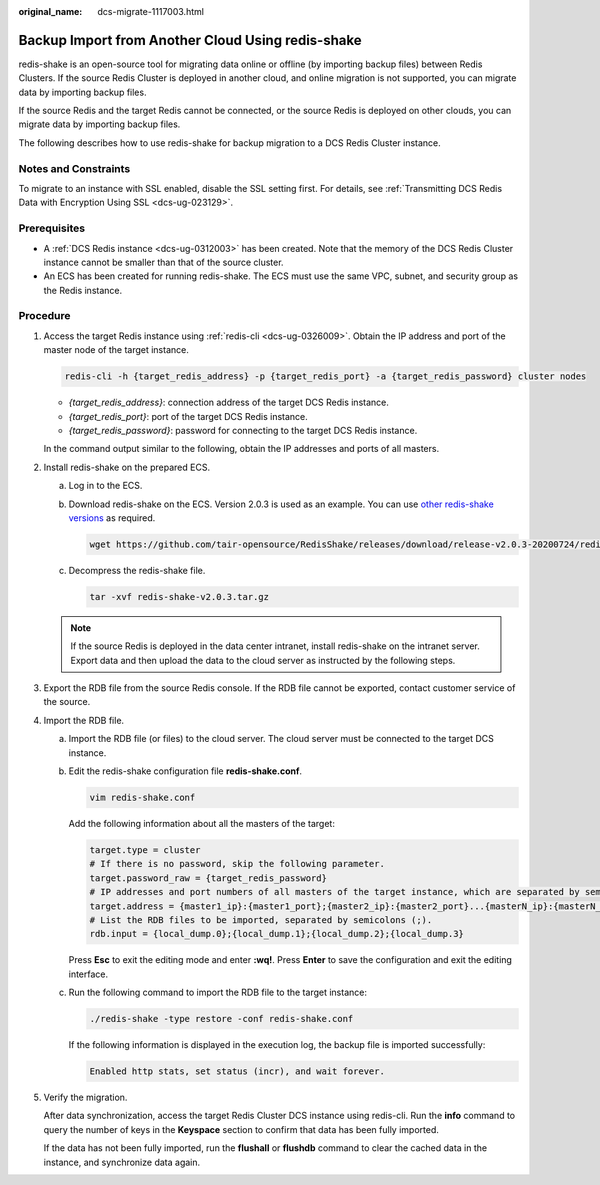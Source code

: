 :original_name: dcs-migrate-1117003.html

.. _dcs-migrate-1117003:

Backup Import from Another Cloud Using redis-shake
==================================================

redis-shake is an open-source tool for migrating data online or offline (by importing backup files) between Redis Clusters. If the source Redis Cluster is deployed in another cloud, and online migration is not supported, you can migrate data by importing backup files.

If the source Redis and the target Redis cannot be connected, or the source Redis is deployed on other clouds, you can migrate data by importing backup files.

The following describes how to use redis-shake for backup migration to a DCS Redis Cluster instance.

Notes and Constraints
---------------------

To migrate to an instance with SSL enabled, disable the SSL setting first. For details, see :ref:`Transmitting DCS Redis Data with Encryption Using SSL <dcs-ug-023129>`.

Prerequisites
-------------

-  A :ref:`DCS Redis instance <dcs-ug-0312003>` has been created. Note that the memory of the DCS Redis Cluster instance cannot be smaller than that of the source cluster.
-  An ECS has been created for running redis-shake. The ECS must use the same VPC, subnet, and security group as the Redis instance.

Procedure
---------

#. Access the target Redis instance using :ref:`redis-cli <dcs-ug-0326009>`. Obtain the IP address and port of the master node of the target instance.

   .. code-block::

      redis-cli -h {target_redis_address} -p {target_redis_port} -a {target_redis_password} cluster nodes

   -  *{target_redis_address}*: connection address of the target DCS Redis instance.
   -  *{target_redis_port}*: port of the target DCS Redis instance.
   -  *{target_redis_password}*: password for connecting to the target DCS Redis instance.

   In the command output similar to the following, obtain the IP addresses and ports of all masters.

   |image1|

#. Install redis-shake on the prepared ECS.

   a. Log in to the ECS.

   b. Download redis-shake on the ECS. Version 2.0.3 is used as an example. You can use `other redis-shake versions <https://github.com/alibaba/RedisShake/releases>`__ as required.

      .. code-block::

         wget https://github.com/tair-opensource/RedisShake/releases/download/release-v2.0.3-20200724/redis-shake-v2.0.3.tar.gz

   c. Decompress the redis-shake file.

      .. code-block::

         tar -xvf redis-shake-v2.0.3.tar.gz

   .. note::

      If the source Redis is deployed in the data center intranet, install redis-shake on the intranet server. Export data and then upload the data to the cloud server as instructed by the following steps.

#. Export the RDB file from the source Redis console. If the RDB file cannot be exported, contact customer service of the source.

#. Import the RDB file.

   a. Import the RDB file (or files) to the cloud server. The cloud server must be connected to the target DCS instance.

   b. Edit the redis-shake configuration file **redis-shake.conf**.

      .. code-block::

         vim redis-shake.conf

      Add the following information about all the masters of the target:

      .. code-block::

         target.type = cluster
         # If there is no password, skip the following parameter.
         target.password_raw = {target_redis_password}
         # IP addresses and port numbers of all masters of the target instance, which are separated by semicolons (;).
         target.address = {master1_ip}:{master1_port};{master2_ip}:{master2_port}...{masterN_ip}:{masterN_port}
         # List the RDB files to be imported, separated by semicolons (;).
         rdb.input = {local_dump.0};{local_dump.1};{local_dump.2};{local_dump.3}

      Press **Esc** to exit the editing mode and enter **:wq!**. Press **Enter** to save the configuration and exit the editing interface.

   c. Run the following command to import the RDB file to the target instance:

      .. code-block::

         ./redis-shake -type restore -conf redis-shake.conf

      If the following information is displayed in the execution log, the backup file is imported successfully:

      .. code-block::

         Enabled http stats, set status (incr), and wait forever.

#. Verify the migration.

   After data synchronization, access the target Redis Cluster DCS instance using redis-cli. Run the **info** command to query the number of keys in the **Keyspace** section to confirm that data has been fully imported.

   If the data has not been fully imported, run the **flushall** or **flushdb** command to clear the cached data in the instance, and synchronize data again.

.. |image1| image:: /_static/images/en-us_image_0293282053.png
